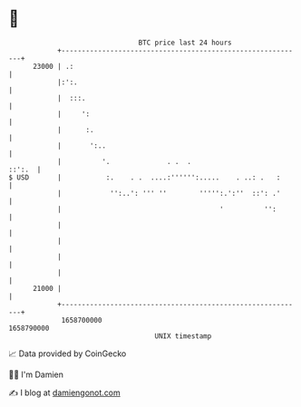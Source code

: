 * 👋

#+begin_example
                                   BTC price last 24 hours                    
               +------------------------------------------------------------+ 
         23000 | .:                                                         | 
               |:':.                                                        | 
               |  :::.                                                      | 
               |     ':                                                     | 
               |      :.                                                    | 
               |       ':..                                                 | 
               |          '.              . .  .                     ::':.  | 
   $ USD       |           :.    . .  ....:'''''':.....    . ..: .   :      | 
               |            '':..': ''' ''        ''''':.':''  ::': .'      | 
               |                                       '          '':       | 
               |                                                            | 
               |                                                            | 
               |                                                            | 
               |                                                            | 
         21000 |                                                            | 
               +------------------------------------------------------------+ 
                1658700000                                        1658790000  
                                       UNIX timestamp                         
#+end_example
📈 Data provided by CoinGecko

🧑‍💻 I'm Damien

✍️ I blog at [[https://www.damiengonot.com][damiengonot.com]]

